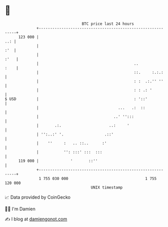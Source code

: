 * 👋

#+begin_example
                                     BTC price last 24 hours                    
                 +------------------------------------------------------------+ 
         123 000 |                                                        ..: | 
                 |                                                        :'  | 
                 |                                                       :'   | 
                 |                                          ..           :    | 
                 |                                          ::.     :.:.:     | 
                 |                                          : :  .:.'' ''     | 
                 |                                          : : .: '          | 
   $ USD         |                                          : '::'            | 
                 |                                   ...   .:  ::             | 
                 |                                 ..' '':::                  | 
                 |       .:.                     ..:     '                    | 
                 | '':..:' '.                  .::'                           | 
                 |    ''     :   .. ::..      :'                              | 
                 |           '': :::' :::  :::                                | 
         119 000 |              '       ::''                                  | 
                 +------------------------------------------------------------+ 
                  1 755 030 000                                  1 755 120 000  
                                         UNIX timestamp                         
#+end_example
📈 Data provided by CoinGecko

🧑‍💻 I'm Damien

✍️ I blog at [[https://www.damiengonot.com][damiengonot.com]]

